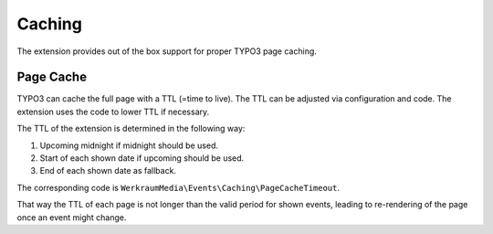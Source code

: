 .. index:: single: caching
.. _caching:

Caching
=======

The extension provides out of the box support for proper TYPO3 page caching.

Page Cache
----------

TYPO3 can cache the full page with a TTL (=time to live).
The TTL can be adjusted via configuration and code.
The extension uses the code to lower TTL if necessary.

The TTL of the extension is determined in the following way:

#. Upcoming midnight if midnight should be used.

#. Start of each shown date if upcoming should be used.

#. End of each shown date as fallback.

The corresponding code is ``WerkraumMedia\Events\Caching\PageCacheTimeout``.

That way the TTL of each page is not longer than the valid period for shown events,
leading to re-rendering of the page once an event might change.
